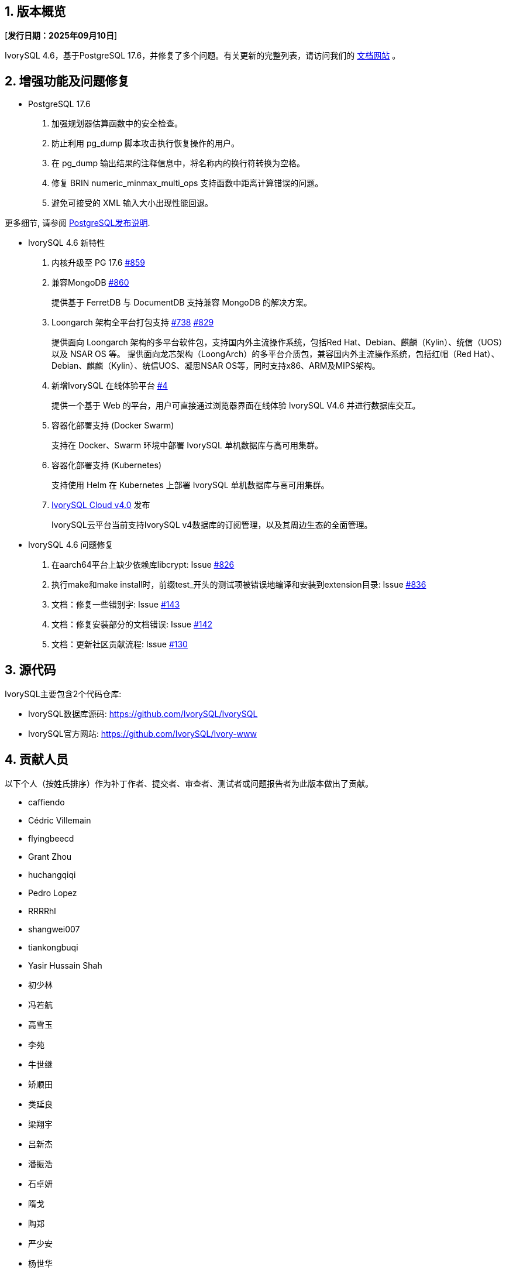 :sectnums:
:sectnumlevels: 5


== 版本概览

[**发行日期：2025年09月10日**]


IvorySQL 4.6，基于PostgreSQL 17.6，并修复了多个问题。有关更新的完整列表，请访问我们的 https://docs.ivorysql.org/[文档网站] 。

== 增强功能及问题修复

- PostgreSQL 17.6

1. 加强规划器估算函数中的安全检查。

2. 防止利用 pg_dump 脚本攻击执行恢复操作的用户。

3. 在 pg_dump 输出结果的注释信息中，将名称内的换行符转换为空格。

4. 修复 BRIN numeric_minmax_multi_ops 支持函数中距离计算错误的问题。

5. 避免可接受的 XML 输入大小出现性能回退。


更多细节, 请参阅 https://www.postgresql.org/docs/release/17.6/[PostgreSQL发布说明].


- IvorySQL 4.6 新特性

1. 内核升级至 PG 17.6 https://github.com/IvorySQL/IvorySQL/issues/859[#859]

2. 兼容MongoDB https://github.com/IvorySQL/IvorySQL/issues/860[#860]
+
提供基于 FerretDB 与 DocumentDB 支持兼容 MongoDB 的解决方案。 

3. Loongarch 架构全平台打包支持 https://github.com/IvorySQL/IvorySQL/issues/738[#738] https://github.com/IvorySQL/IvorySQL/issues/829[#829]
+
提供面向 Loongarch 架构的多平台软件包，支持国内外主流操作系统，包括Red Hat、Debian、麒麟（Kylin）、统信（UOS）以及 NSAR OS 等。
提供面向龙芯架构（LoongArch）的多平台介质包，兼容国内外主流操作系统，包括红帽（Red Hat）、Debian、麒麟（Kylin）、统信UOS、凝思NSAR OS等，同时支持x86、ARM及MIPS架构。

4. 新增IvorySQL 在线体验平台 https://github.com/IvorySQL/ivorysql-wasm/issues/4[#4]
+
提供一个基于 Web 的平台，用户可直接通过浏览器界面在线体验 IvorySQL V4.6 并进行数据库交互。

5. 容器化部署支持 (Docker Swarm)
+
支持在 Docker、Swarm 环境中部署 IvorySQL 单机数据库与高可用集群。

6. 容器化部署支持 (Kubernetes)
+
支持使用 Helm 在 Kubernetes 上部署 IvorySQL 单机数据库与高可用集群。

7. https://github.com/IvorySQL/ivory-cloud/releases/tag/ivyc_4.0[IvorySQL Cloud v4.0] 发布
+
IvorySQL云平台当前支持IvorySQL v4数据库的订阅管理，以及其周边生态的全面管理。

- IvorySQL 4.6 问题修复

1. 在aarch64平台上缺少依赖库libcrypt: Issue https://github.com/IvorySQL/IvorySQL/issues/826[#826]
2. 执行make和make install时，前缀test_开头的测试项被错误地编译和安装到extension目录: Issue https://github.com/IvorySQL/IvorySQL/issues/836[#836]
3. 文档：修复一些错别字: Issue https://github.com/IvorySQL/ivorysql_docs/pull/143[#143]
4. 文档：修复安装部分的文档错误: Issue https://github.com/IvorySQL/ivorysql_docs/pull/143[#142]
5. 文档：更新社区贡献流程: Issue https://github.com/IvorySQL/ivorysql_docs/pull/130[#130]

== 源代码

IvorySQL主要包含2个代码仓库:

* IvorySQL数据库源码: https://github.com/IvorySQL/IvorySQL
* IvorySQL官方网站: https://github.com/IvorySQL/Ivory-www

== 贡献人员
以下个人（按姓氏排序）作为补丁作者、提交者、审查者、测试者或问题报告者为此版本做出了贡献。

- caffiendo
- Cédric Villemain
- flyingbeecd
- Grant Zhou
- huchangqiqi
- Pedro Lopez
- RRRRhl
- shangwei007
- tiankongbuqi
- Yasir Hussain Shah
- 初少林
- 冯若航
- 高雪玉
- 李苑
- 牛世继
- 矫顺田
- 类延良
- 梁翔宇
- 吕新杰
- 潘振浩
- 石卓妍
- 隋戈
- 陶郑
- 严少安
- 杨世华
- 赵法威